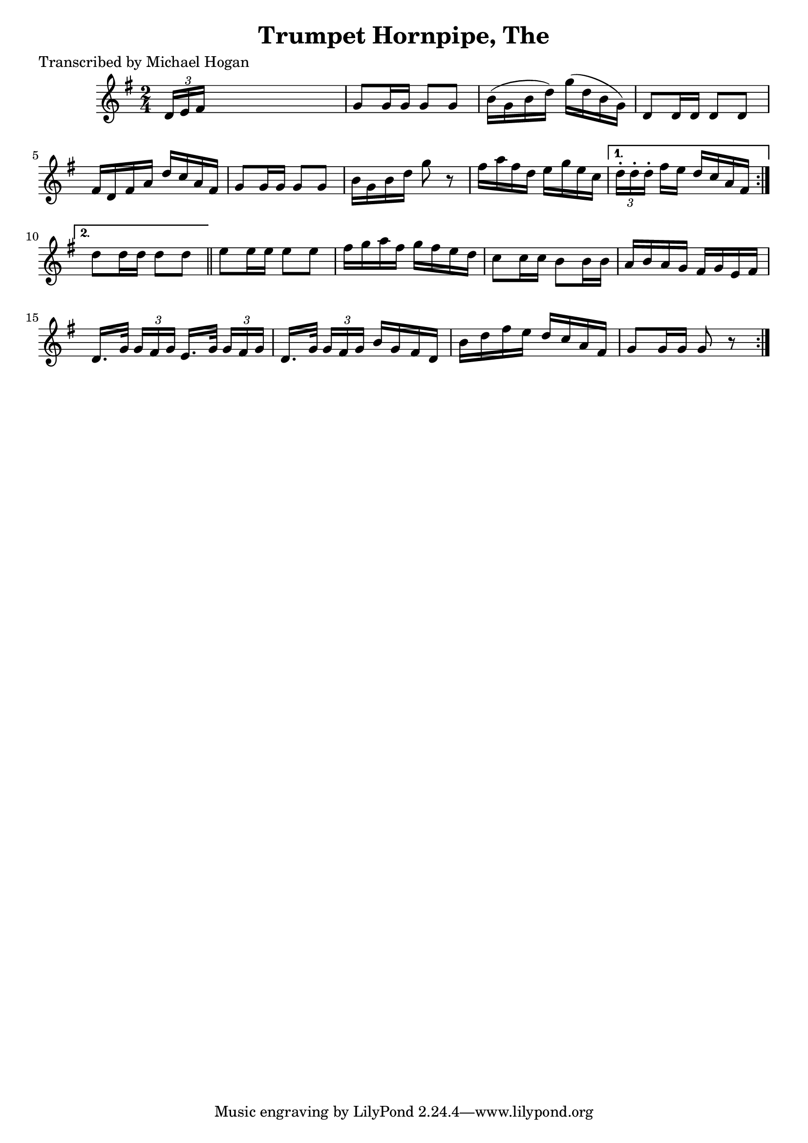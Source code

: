 
\version "2.16.2"
% automatically converted by musicxml2ly from xml/1586_mh.xml

%% additional definitions required by the score:
\language "english"


\header {
    poet = "Transcribed by Michael Hogan"
    encoder = "abc2xml version 63"
    encodingdate = "2015-01-25"
    title = "Trumpet Hornpipe, The"
    }

\layout {
    \context { \Score
        autoBeaming = ##f
        }
    }
PartPOneVoiceOne =  \relative d' {
    \repeat volta 2 {
        \repeat volta 2 {
            \key g \major \time 2/4 | % 1
             \times 2/3 {
                d16 [ e16 fs16 ] }
            s4. | % 2
            g8 [ g16 g16 ] g8 [ g8 ] | % 3
            b16 ( [ g16 b16 d16 ) ] g16 ( [ d16 b16 g16 ) ] | % 4
            d8 [ d16 d16 ] d8 [ d8 ] | % 5
            fs16 [ d16 fs16 a16 ] d16 [ c16 a16 fs16 ] | % 6
            g8 [ g16 g16 ] g8 [ g8 ] | % 7
            b16 [ g16 b16 d16 ] g8 r8 | % 8
            fs16 [ a16 fs16 d16 ] e16 [ g16 e16 c16 ] }
        \alternative { {
                | % 9
                \times 2/3  {
                    d16 -. [ d16 -. d16 -. ] }
                fs16 [ e16 ] d16 [ c16 a16 fs16 ] }
            {
                | \barNumberCheck #10
                d'8 [ d16 d16 ] d8 [ d8 ] }
            } \bar "||"
        e8 [ e16 e16 ] e8 [ e8 ] | % 12
        fs16 [ g16 a16 fs16 ] g16 [ fs16 e16 d16 ] | % 13
        c8 [ c16 c16 ] b8 [ b16 b16 ] | % 14
        a16 [ b16 a16 g16 ] fs16 [ g16 e16 fs16 ] | % 15
        d16. [ g32 ] \times 2/3 {
            g16 [ fs16 g16 ] }
        e16. [ g32 ] \times 2/3 {
            g16 [ fs16 g16 ] }
        | % 16
        d16. [ g32 ] \times 2/3 {
            g16 [ fs16 g16 ] }
        b16 [ g16 fs16 d16 ] | % 17
        b'16 [ d16 fs16 e16 ] d16 [ c16 a16 fs16 ] | % 18
        g8 [ g16 g16 ] g8 r8 }
    }


% The score definition
\score {
    <<
        \new Staff <<
            \context Staff << 
                \context Voice = "PartPOneVoiceOne" { \PartPOneVoiceOne }
                >>
            >>
        
        >>
    \layout {}
    % To create MIDI output, uncomment the following line:
    %  \midi {}
    }

